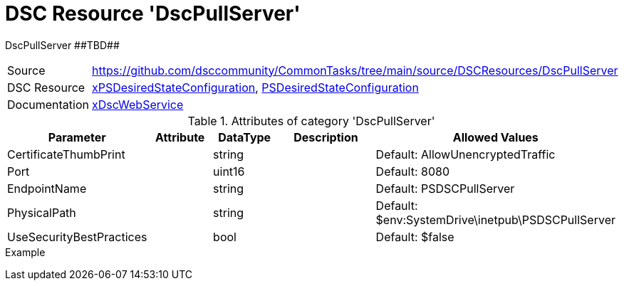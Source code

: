 // CommonTasks YAML Reference: DscPullServer
// =========================================

:YmlCategory: DscPullServer

:abstract:  {YmlCategory} ##TBD##

[#dscyml_dscpullserver]
= DSC Resource '{YmlCategory}'


[[dscyml_dscpullserver_abstract, {abstract}]]
{abstract}


[cols="1,3a" options="autowidth" caption=]
|===
| Source         | https://github.com/dsccommunity/CommonTasks/tree/main/source/DSCResources/DscPullServer
| DSC Resource   | https://github.com/dsccommunity/xPSDesiredStateConfiguration[xPSDesiredStateConfiguration], https://docs.microsoft.com/en-us/powershell/module/psdesiredstateconfiguration/?view=powershell-7[PSDesiredStateConfiguration]
| Documentation  | https://github.com/dsccommunity/xPSDesiredStateConfiguration#xdscwebservice[xDscWebService]
|===

.Attributes of category '{YmlCategory}'
[cols="1,1,1,2a,1a" options="header"]
|===
| Parameter
| Attribute
| DataType
| Description
| Allowed Values

| CertificateThumbPrint
|
| string
|
| Default: AllowUnencryptedTraffic

| Port
|
| uint16
|
| Default: 8080

| EndpointName
|
| string
|
| Default: PSDSCPullServer

| PhysicalPath
|
| string
|
| Default: $env:SystemDrive\inetpub\PSDSCPullServer

| UseSecurityBestPractices
|
| bool
|
| Default: $false

|===

.Example
[source, yaml]
----

----
